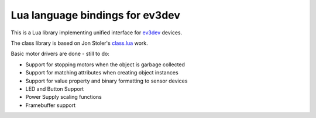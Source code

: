 Lua language bindings for ev3dev
================================

This is a Lua library implementing unified interface for ev3dev_ devices.

The class library is based on Jon Stoler's class.lua_ work.

Basic motor drivers are done - still to do:

- Support for stopping motors when the object is garbage collected
- Support for matching attributes when creating object instances
- Support for value property and binary formatting to sensor devices
- LED and Button Support
- Power Supply scaling functions
- Framebuffer support

.. _ev3dev: http://ev3dev.org
.. _class.lua: https://github.com/jonstoler/class.lua


